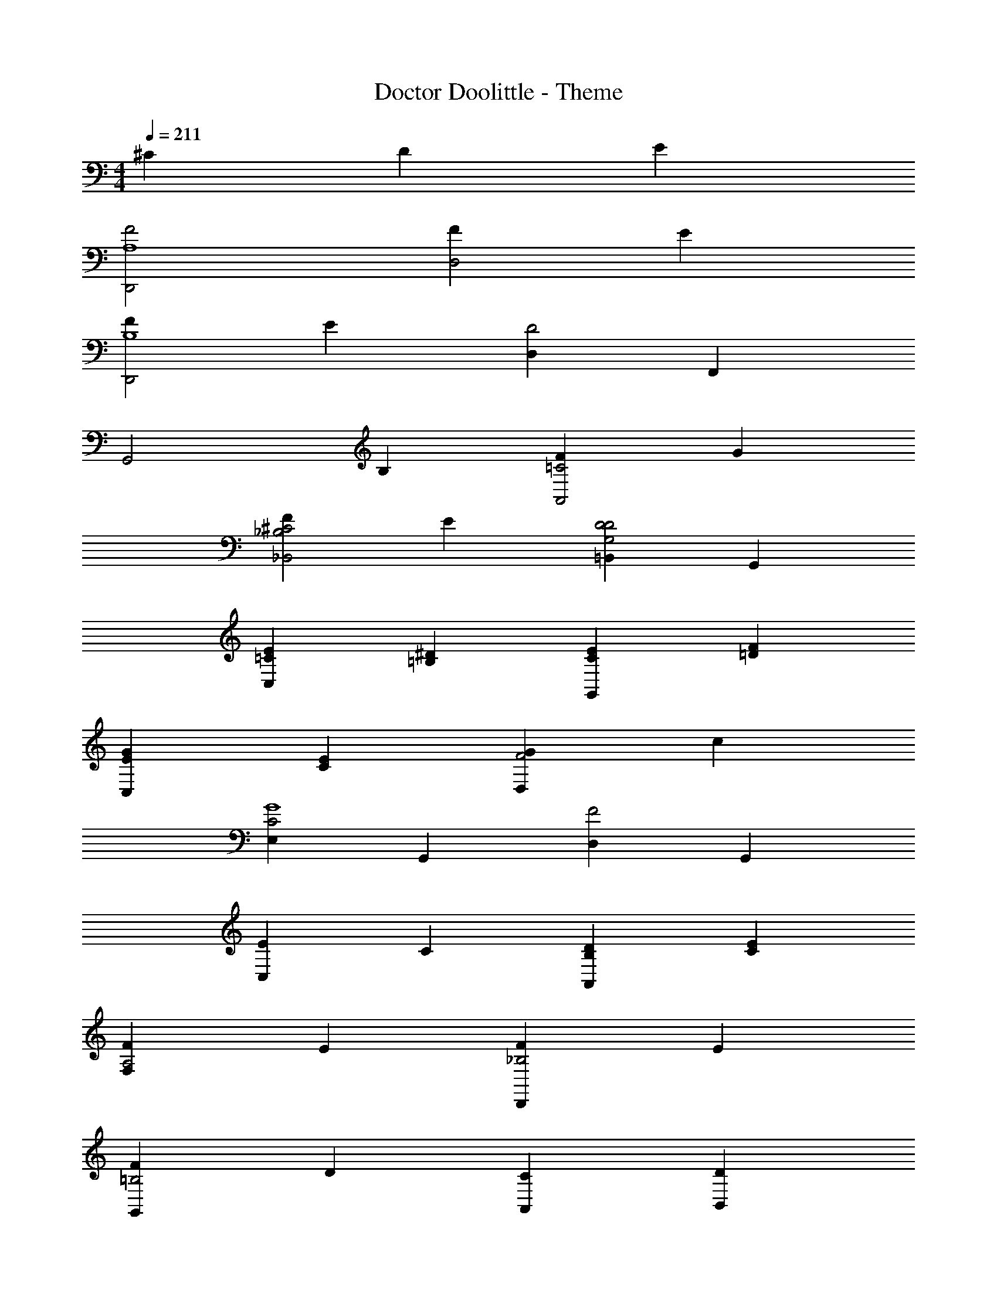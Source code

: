 X: 1
T: Doctor Doolittle - Theme
Z: ABC Generated by Starbound Composer
L: 1/4
M: 4/4
Q: 1/4=211
K: C
^C D E 
[F2D,,2A,4] [FD,2] E 
[FD,,2B,4] E [D,D2] F,, 
[zG,,2] B, [FA,,2=C2] G 
[F_B,,2^C2_B,2] E [=B,,D2D2G,2] G,, 
[EC,=C] [^D=B,] [EG,,C] [F=D] 
[GC,E] [EC] [GD,F2] c 
[E,C2G4] G,, [D,F2] G,, 
[C,E] C [DA,,B,] [EC] 
[FF,A,2] E [FD,,_B,2] E 
[FG,,=B,2] D [A,,C] [B,,D] 
[GC,2E2] ^F [GB,,2^D2] F 
[G_B,,2=D2] E [A,,^C] [E,C] 
[AD,=C2F2] ^G [AA,,CF] [B^G,,D=F] 
[cA,,E2=G2] d [BD,C2^F2] A 
[=G,,G4] [F,B,] [E,^C] [^C,E] 
[D,=FB,] C D E 
[F2D,,2A,4] [FD,2] E 
[FD,,2B,4] E [D,D2] F,, 
[zG,,2] B, [FA,,2=C2] G 
[FB,,2^C2_B,2] E [=B,,D2D2G,2] G,, 
[E=C,=C] [^D=B,] [EG,,C] [F=D] 
[GC,E] [EC] [GD,F2] c 
[E,C2G4] G,, [D,F2] G,, 
[C,E] C [DA,,B,] [EC] 
[FF,A,2] E [FD,,_B,2] E 
[FG,,=B,2] D [A,,C] [B,,D] 
[GC,2E2] ^F [GB,,2^D2] F 
[G_B,,2=D2] E [A,,^C] [E,C] 
[AD,=C2F2] ^G [AA,,CF] [B^G,,D=F] 
[cA,,E2=G2] d [BD,C2^F2] A 
[G=G,,=FB,] ^F/ F/ [^D,FC^G] [D,^G,,CFG] 
[=D,=G,,=G=FB,] ^F G A 
[G,,_B3] =F/ D/ [C,E] [A^F,^DC] 
[BG,F2=D2] d [cC,G2E2] B 
[AF,,F] [cA] =F,/ E,/ D,/ ^C,/ 
=C, [FA,,C] [GG,,C] [A^F,,^DC] 
[G,,B3] F/ =D/ [C,E] [A^F,^DC] 
[BG,F2=D2] d [cC,GE2] [=B^G] 
[=F,c4F4A4] A,, C, F, 
A, [GE,] [AF,^D] [BE,=G=D] 
[A,,c3A3] E/ ^D/ [E,,E2] B 
[cA,,A] [eG] [dD,,^F2] c 
[B/G/G,,] c/ [dBG] G,/ ^F,/ E,/ ^D,/ 
[=D,/G=D] z/ [BG,,=F2D2] [c^G,,2] B 
[d/A,,/c/^F/D/] [d/A,,/c/F/D/] [dA,,cFD] ^C/ D/ =F/ A/ 
[D,,D,c^FB,] [z=F2=C2] [D,A2] A,, 
[dD,,cAF] [A/F/C/] [A/F/C/] [D,AFC] D 
[=G,,/G/F/B,/] z/ ^C D E 
[F2D,,2A,4] [FD,2] E 
[FD,,2_B,4] E [D,D2] =F,, 
[G,,=B,] [=C3/F2A,,3] z/ G 
[FB,,2^C2_B,2] E [=B,,D2D2G,2] G,, 
[EC,=C] [^D=B,] [EG,,C] [F=D] 
[GC,E] [EC] [GD,F2] c 
[E,C2G4] G,, [D,F2] G,, 
[C,E] C [DA,,B,] [EC] 
[D,F2] [zA,3] [FD,,] E 
[FG,,B,4] E [G,D2] =F, 
[zG2E,2] B, [GD,2_B,2] ^F 
[G^C,2A,2] =F [A,,E2^C2A,2] G,, 
[F,,F,A2G2E2=C2] z [F,,F,A2F2D2C2] z 
[E,,E,B2A2^F2D2] z [E,,E,B2^G2E2D2] z 
[cA,A,,=GEC] z [cA,G2E2] [BG,] 
[c^F,2D2] B [D,A2F2A,2] A,, 
[z2D,4D,,4] [D2A,2=F,2] 
[=F2C2A,2D,4D,,4] [A2F2C2] 
[c2E,2E,,2G2C2] B2 
[A2^D,,2^D,2^F2C2] [B2=D,2=D,,2] 
[c2G,2G,,2A2=F2C2] B2 
[A2F2C2=C,4C,,4] [B2F2D2] 
[GEC,4C,,4c8] E F G 
[AF=B,2C,4] F [GB,3/] [z/A] B,/ 
[C2C,2^c2^F2d2] [C,C,,c3/F3/d3/] z/ [d/B/F/] 
[e2=c2G2] 
